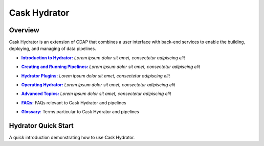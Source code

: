 .. meta::
    :author: Cask Data, Inc.
    :copyright: Copyright © 2016 Cask Data, Inc.

.. :titles-only-global-toc: true

.. _cask-hydrator:
.. _hydrator:

=============
Cask Hydrator
=============

Overview
========
Cask Hydrator is an extension of CDAP that combines a user interface with back-end services
to enable the building, deploying, and managing of data pipelines.

.. |introduction| replace:: **Introduction to Hydrator:**
.. _introduction: introduction.html

- |introduction|_ *Lorem ipsum dolor sit amet, consectetur adipiscing elit*

.. |pipelines| replace:: **Creating and Running Pipelines:**
.. _pipelines: pipelines.html

- |pipelines|_ *Lorem ipsum dolor sit amet, consectetur adipiscing elit*

.. |plugins| replace:: **Hydrator Plugins:**
.. _plugins: plugins/index.html

- |plugins|_ *Lorem ipsum dolor sit amet, consectetur adipiscing elit*

.. |operating| replace:: **Operating Hydrator:**
.. _operating: operating.html

- |operating|_ *Lorem ipsum dolor sit amet, consectetur adipiscing elit*

.. |advanced| replace:: **Advanced Topics:**
.. _advanced: advanced.html

- |advanced|_ *Lorem ipsum dolor sit amet, consectetur adipiscing elit*

.. |faqs| replace:: **FAQs:**
.. _faqs: faqs.html

- |faqs|_ FAQs relevant to Cask Hydrator and pipelines

.. |glossary| replace:: **Glossary:**
.. _glossary: glossary.html

- |glossary|_ Terms particular to Cask Hydrator and pipelines


Hydrator Quick Start
====================

A quick introduction demonstrating how to use Cask Hydrator.


..  youtube::  ezTzYIS88YU
   :align: center


..    :height: 100%
..    :width: 800px
